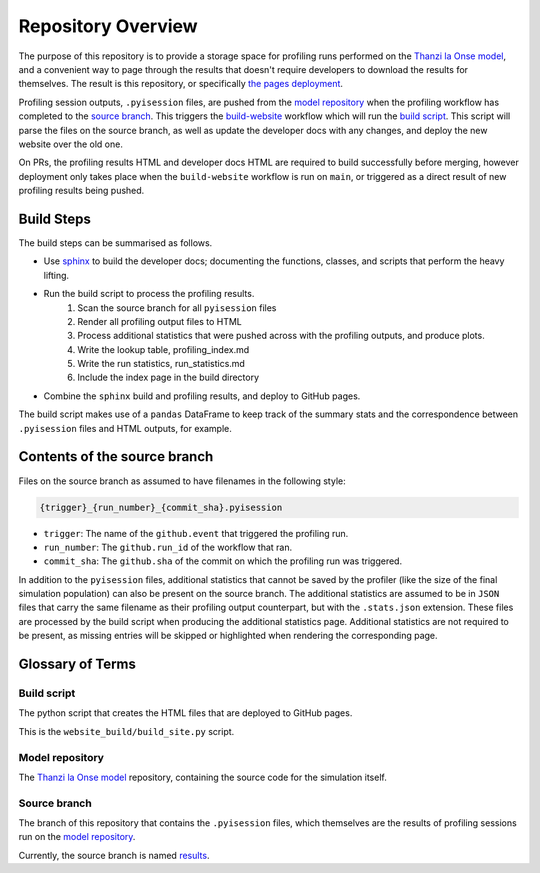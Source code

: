 Repository Overview
===================

The purpose of this repository is to provide a storage space for profiling runs performed on the `Thanzi la Onse model <https://github.com/UCL/TLOmodel>`_, and a convenient way to page through the results that doesn't require developers to download the results for themselves.
The result is this repository, or specifically `the pages deployment <http://github-pages.ucl.ac.uk/TLOmodel-profiling>`_.

Profiling session outputs, ``.pyisession`` files, are pushed from the `model repository`_ when the profiling workflow has completed to the `source branch`_.
This triggers the `build-website <https://github.com/UCL/TLOmodel-profiling/blob/main/.github/workflows/build-website.yaml>`_ workflow which will run the `build script`_.
This script will parse the files on the source branch, as well as update the developer docs with any changes, and deploy the new website over the old one.

On PRs, the profiling results HTML and developer docs HTML are required to build successfully before merging, however deployment only takes place when the ``build-website`` workflow is run on ``main``, or triggered as a direct result of new profiling results being pushed.

Build Steps
-----------

The build steps can be summarised as follows.

* Use `sphinx <https://www.sphinx-doc.org/en/master/index.html>`_ to build the developer docs; documenting the functions, classes, and scripts that perform the heavy lifting.
* Run the build script to process the profiling results.
   #. Scan the source branch for all ``pyisession`` files
   #. Render all profiling output files to HTML
   #. Process additional statistics that were pushed across with the profiling outputs, and produce plots.
   #. Write the lookup table, profiling_index.md
   #. Write the run statistics, run_statistics.md
   #. Include the index page in the build directory
* Combine the ``sphinx`` build and profiling results, and deploy to GitHub pages.

The build script makes use of a ``pandas`` DataFrame to keep track of the summary stats and the correspondence between ``.pyisession`` files and HTML outputs, for example.

Contents of the source branch
-----------------------------

Files on the source branch as assumed to have filenames in the following style:

.. code-block:: bash

   {trigger}_{run_number}_{commit_sha}.pyisession

* ``trigger``: The name of the ``github.event`` that triggered the profiling run.
* ``run_number``: The ``github.run_id`` of the workflow that ran.
* ``commit_sha``: The ``github.sha`` of the commit on which the profiling run was triggered.

In addition to the ``pyisession`` files, additional statistics that cannot be saved by the profiler (like the size of the final simulation population) can also be present on the source branch.
The additional statistics are assumed to be in ``JSON`` files that carry the same filename as their profiling output counterpart, but with the ``.stats.json`` extension.
These files are processed by the build script when producing the additional statistics page.
Additional statistics are not required to be present, as missing entries will be skipped or highlighted when rendering the corresponding page.

Glossary of Terms
-----------------

Build script
^^^^^^^^^^^^

The python script that creates the HTML files that are deployed to GitHub pages.

This is the ``website_build/build_site.py`` script. 

Model repository
^^^^^^^^^^^^^^^^

The `Thanzi la Onse model <https://github.com/UCL/TLOmodel>`_ repository, containing the source code for the simulation itself.

Source branch
^^^^^^^^^^^^^

The branch of this repository that contains the ``.pyisession`` files, which themselves are the results of profiling sessions run on the `model repository`_.

Currently, the source branch is named `results <https://github.com/UCL/TLOmodel-profiling/tree/results>`_.